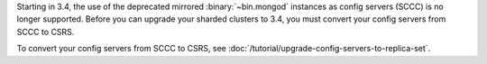 Starting in 3.4, the use of the deprecated mirrored :binary:`~bin.mongod`
instances as config servers (SCCC) is no longer supported. Before you
can upgrade your sharded clusters to 3.4, you must convert your config
servers from SCCC to CSRS.

To convert your config servers from SCCC to CSRS, see
:doc:`/tutorial/upgrade-config-servers-to-replica-set`.

